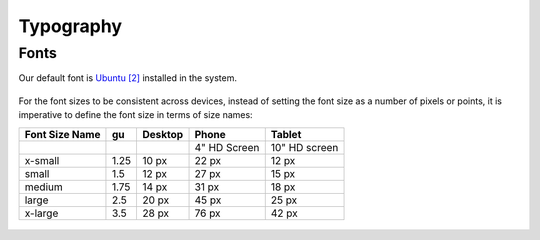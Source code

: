 Typography
==========

Fonts
-----

Our default font is `Ubuntu <https://design.ubuntu.com/font/>`__ `[2] <https://en.wikipedia.org/wiki/Ubuntu_(typeface)>`__ installed in the system.

.. rst-class:: invert-grayscale

.. figure:: /_static/images/humanguide/01.png

For the font sizes to be consistent across devices, instead of setting the font size as a number of pixels or points, it is imperative to define the font size in terms of size names:

+---------+------+---------+--------+---------+
| Font    | gu   | Desktop | Phone  | Tablet  |
| Size    |      |         |        |         |
| Name    |      |         |        |         |
+=========+======+=========+========+=========+
|         |      |         | 4" HD  | 10" HD  |
|         |      |         | Screen | screen  |
+---------+------+---------+--------+---------+
| x-small | 1.25 | 10 px   | 22 px  | 12 px   |
+---------+------+---------+--------+---------+
| small   | 1.5  | 12 px   | 27 px  | 15 px   |
+---------+------+---------+--------+---------+
| medium  | 1.75 | 14 px   | 31 px  | 18 px   |
+---------+------+---------+--------+---------+
| large   | 2.5  | 20 px   | 45 px  | 25 px   |
+---------+------+---------+--------+---------+
| x-large | 3.5  | 28 px   | 76 px  | 42 px   |
+---------+------+---------+--------+---------+

.. figure:: /_static/images/humanguide/02.png
